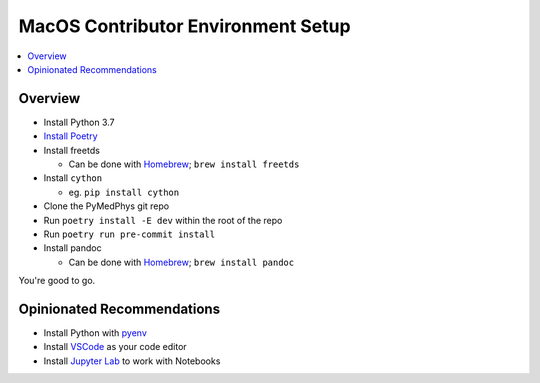 ===================================
MacOS Contributor Environment Setup
===================================

.. contents::
    :local:
    :backlinks: entry


Overview
========

* Install Python 3.7
* `Install Poetry`_
* Install freetds

  * Can be done with `Homebrew`_; ``brew install freetds``
* Install ``cython``

  * eg. ``pip install cython``
* Clone the PyMedPhys git repo
* Run ``poetry install -E dev`` within the root of the repo
* Run ``poetry run pre-commit install``
* Install pandoc

  * Can be done with `Homebrew`_; ``brew install pandoc``

You're good to go.

.. _`Homebrew`: https://brew.sh/
.. _`Install Poetry`: https://poetry.eustace.io/docs/#installation


Opinionated Recommendations
===========================

* Install Python with `pyenv`_
* Install `VSCode`_ as your code editor
* Install `Jupyter Lab`_ to work with Notebooks


.. _`pyenv`: https://github.com/pyenv/pyenv-installer#install
.. _`VSCode`: https://code.visualstudio.com/Download
.. _`Jupyter Lab`: https://jupyterlab.readthedocs.io/en/stable/getting_started/installation.html#pip
